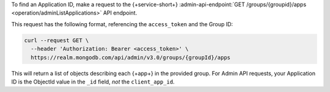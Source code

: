 To find an Application ID, make a request to the {+service-short+}
:admin-api-endpoint:`GET /groups/{groupid}/apps <operation/adminListApplications>` API endpoint.

This request has the following format, referencing the ``access_token`` and the Group ID:

.. code-block:: sh

   curl --request GET \
     --header 'Authorization: Bearer <access_token>' \
     https://realm.mongodb.com/api/admin/v3.0/groups/{groupId}/apps

This will return a list of objects describing each {+app+} in the provided
group. For Admin API requests, your Application ID is the ObjectId value in the
``_id`` field, *not* the ``client_app_id``.

.. example::

   .. code-block:: json
      :emphasize-lines: 3
      
      [
        {
            "_id": "5997529e46224c6e42gb6dd9",
            "group_id": "57879f6cc4b32dbe440bb8c5",
            "domain_id": "5886619e46124e4c42fb5dd8",
            "client_app_id": "myapp-abcde",
            "name": "myapp",
            "location": "US-VA",
            "deployment_model": "GLOBAL",
            "last_used": 1615153544,
            "last_modified": 0,
            "product": "standard",
            "environment": ""
        }
      ]
